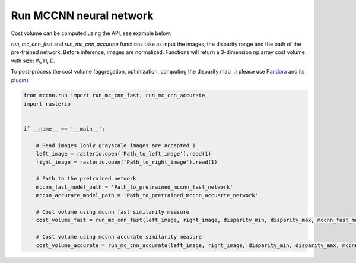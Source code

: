 Run MCCNN neural network
========================

Cost volume can be computed using the API, see example below.

`run_mc_cnn_fast` and `run_mc_cnn_accurate` functions take as input the images, the disparity range and the path of the pre-trained network.
Before inference, images are normalized. Functions will return a 3-dimension np.array cost volume with size: W, H, D.

To post-process the cost volume (aggregation, optimization, computing the disparity map ..) please use `Pandora <https://github.com/CNES/Pandora>`_ and its `plugins <https://pandora.readthedocs.io/userguide/plugin.html>`_

.. sourcecode:: python

    from mccnn.run import run_mc_cnn_fast, run_mc_cnn_accurate
    import rasterio


    if __name__ == '__main__':

        # Read images (only grayscale images are accepted )
        left_image = rasterio.open('Path_to_left_image').read(1)
        right_image = rasterio.open('Path_to_right_image').read(1)

        # Path to the pretrained network
        mccnn_fast_model_path = 'Path_to_pretrained_mccnn_fast_network'
        mccnn_accurate_model_path = 'Path_to_pretrained_mccnn_accuarte_network'

        # Cost volume using mccnn fast similarity measure
        cost_volume_fast = run_mc_cnn_fast(left_image, right_image, disparity_min, disparity_max, mccnn_fast_model_path)

        # Cost volume using mccnn accurate similarity measure
        cost_volume_accurate = run_mc_cnn_accurate(left_image, right_image, disparity_min, disparity_max, mccnn_accurate_model_path)

